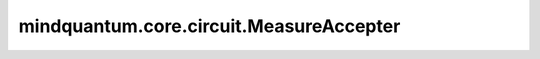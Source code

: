 mindquantum.core.circuit.MeasureAccepter
========================================

.. py:class:: mindquantum.core.circuit.MeasureAccepter()

    选取测量门。
